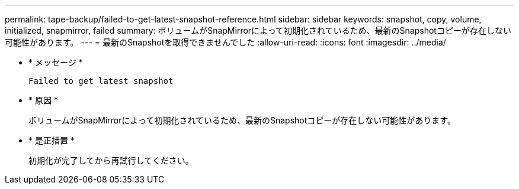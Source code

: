 ---
permalink: tape-backup/failed-to-get-latest-snapshot-reference.html 
sidebar: sidebar 
keywords: snapshot, copy, volume, initialized, snapmirror, failed 
summary: ボリュームがSnapMirrorによって初期化されているため、最新のSnapshotコピーが存在しない可能性があります。 
---
= 最新のSnapshotを取得できませんでした
:allow-uri-read: 
:icons: font
:imagesdir: ../media/


[role="lead"]
* * メッセージ *
+
`Failed to get latest snapshot`

* * 原因 *
+
ボリュームがSnapMirrorによって初期化されているため、最新のSnapshotコピーが存在しない可能性があります。

* * 是正措置 *
+
初期化が完了してから再試行してください。


